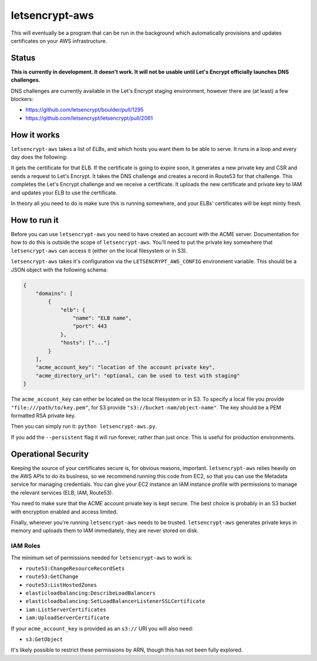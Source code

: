 letsencrypt-aws
===============

This will eventually be a program that can be run in the background which
automatically provisions and updates certificates on your AWS infrastructure.

Status
------

**This is currently in development. It doesn't work. It will not be usable
until Let's Encrypt officially launches DNS challenges.**

DNS challenges are currently available in the Let's Encrypt staging
environment, however there are (at least) a few blockers:

* https://github.com/letsencrypt/boulder/pull/1295
* https://github.com/letsencrypt/letsencrypt/pull/2061

How it works
------------

``letsencrypt-aws`` takes a list of ELBs, and which hosts you want them to be
able to serve. It runs in a loop and every day does the following:

It gets the certificate for that ELB. If the certificate is going to expire
soon, it generates a new private key and CSR and sends a request to Let's
Encrypt. It takes the DNS challenge and creates a record in Route53 for that
challenge. This completes the Let's Encrypt challenge and we receive a
certificate. It uploads the new certificate and private key to IAM and updates
your ELB to use the certificate.

In theory all you need to do is make sure this is running somewhere, and your
ELBs' certificates will be kept minty fresh.

How to run it
-------------

Before you can use ``letsencrypt-aws`` you need to have created an account with
the ACME server. Documentation for how to do this is outside the scope of
``letsencrypt-aws``. You'll need to put the private key somewhere that
``letsencrypt-aws`` can access it (either on the local filesystem or in S3).

``letsencrypt-aws`` takes it's configuration via the ``LETSENCRYPT_AWS_CONFIG``
environment variable. This should be a JSON object with the following schema:

.. code-block:: json

    {
        "domains": [
            {
                "elb": {
                    "name": "ELB name",
                    "port": 443
                },
                "hosts": ["..."]
            }
        ],
        "acme_account_key": "location of the account private key",
        "acme_directory_url": "optional, can be used to test with staging"
    }

The ``acme_account_key`` can either be located on the local filesystem or in
S3. To specify a local file you provide ``"file:///path/to/key.pem"``, for S3
provide ``"s3://bucket-nam/object-name"``. The key should be a PEM formatted
RSA private key.

Then you can simply run it: ``python letsencrypt-aws.py``.

If you add the ``--persistent`` flag it will run forever, rather than just
once. This is useful for production environments.

Operational Security
--------------------

Keeping the source of your certificates secure is, for obvious reasons,
important. ``letsencrypt-aws`` relies heavily on the AWS APIs to do its
business, so we recommend running this code from EC2, so that you can use the
Metadata service for managing credentials. You can give your EC2 instance an
IAM instance profile with permissions to manage the relevant services (ELB,
IAM, Route53).

You need to make sure that the ACME account private key is kept secure. The
best choice is probably in an S3 bucket with encryption enabled and access
limited.

Finally, wherever you're running ``letsencrypt-aws`` needs to be trusted.
``letsencrypt-aws`` generates private keys in memory and uploads them to IAM
immediately, they are never stored on disk.

IAM Roles
~~~~~~~~~

The minimum set of permissions needed for ``letsencrypt-aws`` to work is:

* ``route53:ChangeResourceRecordSets``
* ``route53:GetChange``
* ``route53:ListHostedZones``
* ``elasticloadbalancing:DescribeLoadBalancers``
* ``elasticloadbalancing:SetLoadBalancerListenerSSLCertificate``
* ``iam:ListServerCertificates``
* ``iam:UploadServerCertificate``

If your ``acme_account_key`` is provided as an ``s3://`` URI you will also
need:

* ``s3:GetObject``

It's likely possible to restrict these permissions by ARN, though this has not
been fully explored.
